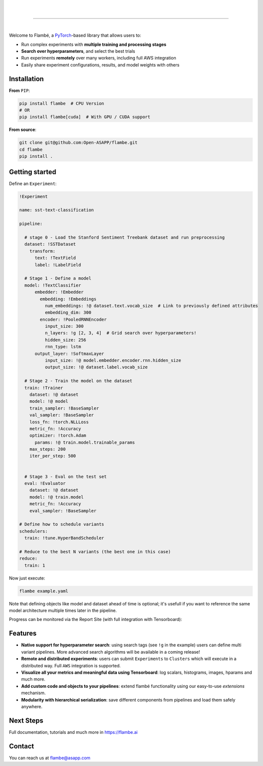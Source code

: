 .. raw:: html

    <p align="center">
       <img src="imgs/Flambe_Logo_CMYK_FullColor.png" width="60%" align="middle">
    </p>

|

.. image:: https://circleci.com/gh/Open-ASAPP/flambe.svg?style=svg
    :target: https://circleci.com/gh/Open-ASAPP/flambe

|

.. image:: https://readthedocs.org/projects/flambe/badge/?version=latest
    :target: https://flambe.ai/en/latest/?badge=latest
    :alt: Documentation Status

------------

|

Welcome to Flambé, a `PyTorch <https://pytorch.org/>`_-based library that allows users to:

* Run complex experiments with **multiple training and processing stages**
* **Search over hyperparameters**, and select the best trials
* Run experiments **remotely** over many workers, including full AWS integration
* Easily share experiment configurations, results, and model weights with others

Installation
------------

**From** ``PIP``:

.. code-block:: bash

    pip install flambe  # CPU Version
    # OR
    pip install flambe[cuda]  # With GPU / CUDA support
   
**From source**:

.. code-block:: bash

    git clone git@github.com:Open-ASAPP/flambe.git
    cd flambe
    pip install .
    
   
Getting started
---------------

Define an ``Experiment``:

.. code-block:: yaml

    !Experiment
    
    name: sst-text-classification

    pipeline:

      # stage 0 - Load the Stanford Sentiment Treebank dataset and run preprocessing
      dataset: !SSTDataset
        transform:
          text: !TextField
          label: !LabelField

      # Stage 1 - Define a model
      model: !TextClassifier
          embedder: !Embedder
            embedding: !Embeddings
              num_embeddings: !@ dataset.text.vocab_size  # Link to previously defined attributes
              embedding_dim: 300
            encoder: !PooledRNNEncoder
              input_size: 300
              n_layers: !g [2, 3, 4]  # Grid search over hyperparameters!
              hidden_size: 256
              rnn_type: lstm
          output_layer: !SoftmaxLayer
              input_size: !@ model.embedder.encoder.rnn.hidden_size
              output_size: !@ dataset.label.vocab_size

      # Stage 2 - Train the model on the dataset
      train: !Trainer
        dataset: !@ dataset
        model: !@ model
        train_sampler: !BaseSampler
        val_sampler: !BaseSampler
        loss_fn: !torch.NLLLoss
        metric_fn: !Accuracy
        optimizer: !torch.Adam
          params: !@ train.model.trainable_params
        max_steps: 200
        iter_per_step: 500
        

      # Stage 3 - Eval on the test set
      eval: !Evaluator
        dataset: !@ dataset
        model: !@ train.model
        metric_fn: !Accuracy
        eval_sampler: !BaseSampler

    # Define how to schedule variants
    schedulers:
      train: !tune.HyperBandScheduler

    # Reduce to the best N variants (the best one in this case)
    reduce:
      train: 1

Now just execute:

.. code-block:: bash

    flambe example.yaml 

Note that defining objects like model and dataset ahead of time is optional; it's usefull if you want to reference the same model architecture multiple times later in the pipeline.

Progress can be monitored via the Report Site (with full integration with Tensorboard):

.. raw:: html

    <p align="center">
       <kbd><img src="docs/image/report-site/partial.png" width="120%" align="middle" border="5"></kbd>
    </p>


Features
--------

* **Native support for hyperparameter search**: using search tags (see ``!g`` in the example) users can define multi variant pipelines. More advanced search algorithms will be available in a coming release!
* **Remote and distributed experiments**: users can submit ``Experiments`` to ``Clusters`` which will execute in a distributed way. Full ``AWS`` integration is supported.
* **Visualize all your metrics and meaningful data using Tensorboard**: log scalars, histograms, images, hparams and much more.
* **Add custom code and objects to your pipelines**: extend flambé functionality using our easy-to-use *extensions* mechanism.
* **Modularity with hierarchical serialization**: save different components from pipelines and load them safely anywhere.

Next Steps
-----------

Full documentation, tutorials and much more in https://flambe.ai

Contact
-------
You can reach us at flambe@asapp.com

